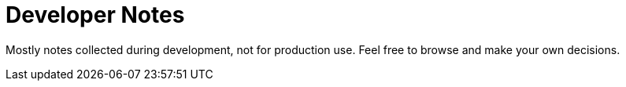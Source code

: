 = Developer Notes

Mostly notes collected during development, not for production use. 
Feel free to browse and make your own decisions.